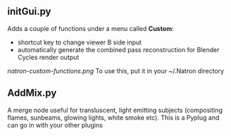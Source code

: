 ** initGui.py
Adds a couple of functions under a menu called *Custom*:
- shortcut key to change viewer B side input
- automatically generate the combined pass reconstruction for Blender Cycles render output
#+CAPTION: The custom menu
[[natron-custom-functions.png]]
To use this, put it in your ~/.Natron directory
** AddMix.py
A merge node useful for transluscent, light emitting subjects (compositing flames, sunbeams, glowing lights, white smoke etc).
This is a Pyplug and can go in with your other plugins
